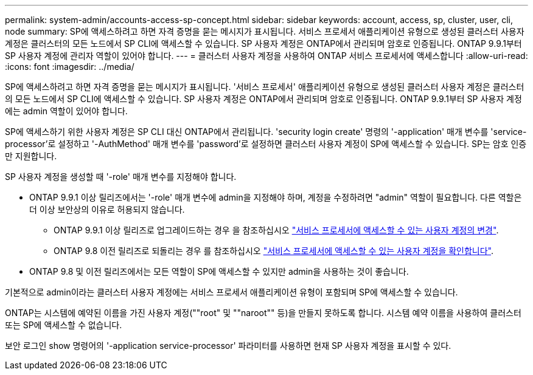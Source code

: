 ---
permalink: system-admin/accounts-access-sp-concept.html 
sidebar: sidebar 
keywords: account, access, sp, cluster, user, cli, node 
summary: SP에 액세스하려고 하면 자격 증명을 묻는 메시지가 표시됩니다. 서비스 프로세서 애플리케이션 유형으로 생성된 클러스터 사용자 계정은 클러스터의 모든 노드에서 SP CLI에 액세스할 수 있습니다. SP 사용자 계정은 ONTAP에서 관리되며 암호로 인증됩니다. ONTAP 9.9.1부터 SP 사용자 계정에 관리자 역할이 있어야 합니다. 
---
= 클러스터 사용자 계정을 사용하여 ONTAP 서비스 프로세서에 액세스합니다
:allow-uri-read: 
:icons: font
:imagesdir: ../media/


[role="lead"]
SP에 액세스하려고 하면 자격 증명을 묻는 메시지가 표시됩니다. '서비스 프로세서' 애플리케이션 유형으로 생성된 클러스터 사용자 계정은 클러스터의 모든 노드에서 SP CLI에 액세스할 수 있습니다. SP 사용자 계정은 ONTAP에서 관리되며 암호로 인증됩니다. ONTAP 9.9.1부터 SP 사용자 계정에는 admin 역할이 있어야 합니다.

SP에 액세스하기 위한 사용자 계정은 SP CLI 대신 ONTAP에서 관리됩니다. 'security login create' 명령의 '-application' 매개 변수를 'service-processor'로 설정하고 '-AuthMethod' 매개 변수를 'password'로 설정하면 클러스터 사용자 계정이 SP에 액세스할 수 있습니다. SP는 암호 인증만 지원합니다.

SP 사용자 계정을 생성할 때 '-role' 매개 변수를 지정해야 합니다.

* ONTAP 9.9.1 이상 릴리즈에서는 '-role' 매개 변수에 admin을 지정해야 하며, 계정을 수정하려면 "admin" 역할이 필요합니다. 다른 역할은 더 이상 보안상의 이유로 허용되지 않습니다.
+
** ONTAP 9.9.1 이상 릴리즈로 업그레이드하는 경우 을 참조하십시오 link:../upgrade/sp-user-accounts-change-concept.html["서비스 프로세서에 액세스할 수 있는 사용자 계정의 변경"].
** ONTAP 9.8 이전 릴리즈로 되돌리는 경우 를 참조하십시오 link:../revert/verify-sp-user-accounts-task.html["서비스 프로세서에 액세스할 수 있는 사용자 계정을 확인합니다"].


* ONTAP 9.8 및 이전 릴리즈에서는 모든 역할이 SP에 액세스할 수 있지만 admin을 사용하는 것이 좋습니다.


기본적으로 admin이라는 클러스터 사용자 계정에는 서비스 프로세서 애플리케이션 유형이 포함되며 SP에 액세스할 수 있습니다.

ONTAP는 시스템에 예약된 이름을 가진 사용자 계정(""root" 및 ""naroot"" 등)을 만들지 못하도록 합니다. 시스템 예약 이름을 사용하여 클러스터 또는 SP에 액세스할 수 없습니다.

보안 로그인 show 명령어의 '-application service-processor' 파라미터를 사용하면 현재 SP 사용자 계정을 표시할 수 있다.

